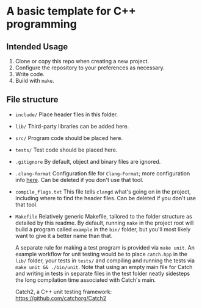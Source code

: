 * A basic template for C++ programming

** Intended Usage

1. Clone or copy this repo when creating a new project.
2. Configure the repository to your preferences as necessary.
3. Write code.
4. Build with ~make~.

** File structure
+ ~include/~
  Place header files in this folder.

+ ~lib/~
  Third-party libraries can be added here.

+ ~src/~
  Program code should be placed here.

+ ~tests/~
  Test code should be placed here.

+ ~.gitignore~
  By default, object and binary files are ignored.

+ ~.clang-format~
  Configuration file for ~Clang-Format~; more configuration info [[https://clang.llvm.org/docs/ClangFormatStyleOptions.html][here]].
  Can be deleted if you don't use that tool.

+ ~compile_flags.txt~
  This file tells ~clangd~ what's going on in the project, including where to find the header files.
  Can be deleted if you don't use that tool.

+ ~Makefile~
  Relatively generic Makefile, tailored to the folder structure as detailed by this readme. By default, running ~make~ in the project root will build a program called ~example~ in the ~bin/~ folder, but you'll most likely want to give it a better name than that.

  A separate rule for making a test program is provided via ~make unit~. An example workflow for unit testing would be to place ~catch.hpp~ in the ~lib/~ folder, your tests in ~tests/~ and compiling and running the tests via ~make unit && ./bin/unit~. Note that using an empty main file for Catch and writing in tests in separate files in the test folder neatly sidesteps the long compilation time associated with Catch's main.

  Catch2, a C++ unit testing framework: https://github.com/catchorg/Catch2
